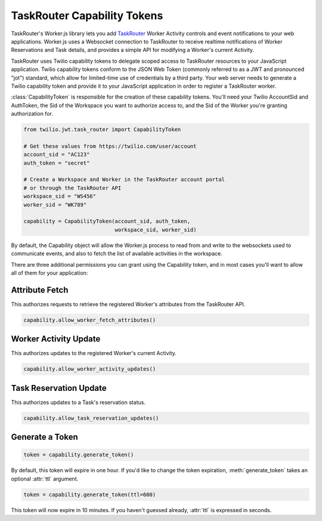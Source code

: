 .. module:: twilio.task_router

============================
TaskRouter Capability Tokens
============================


TaskRouter's Worker.js library lets you add `TaskRouter
<https://www.twilio.com/docs/taskrouter>`_ Worker Activity controls
and event notifications to your web applications. Worker.js uses a Websocket
connection to TaskRouter to receive realtime notifications of Worker
Reservations and Task details, and provides a simple API for modifying a
Worker's current Activity.

TaskRouter uses Twilio capability tokens to delegate scoped access to
TaskRouter resources to your JavaScript application. Twilio capability tokens
conform to the JSON Web Token (commonly referred to as a JWT and pronounced
"jot") standard, which allow for limited-time use of credentials by a third
party. Your web server needs to generate a Twilio capability token and provide
it to your JavaScript application in order to register a TaskRouter worker.

:class:`CapabilityToken` is responsible for the creation of these
capability tokens. You'll need your Twilio AccountSid and AuthToken,
the Sid of the Workspace you want to authorize access to, and the Sid
of the Worker you're granting authorization for.

.. code-block:: python

    from twilio.jwt.task_router import CapabilityToken

    # Get these values from https://twilio.com/user/account
    account_sid = "AC123"
    auth_token = "secret"

    # Create a Workspace and Worker in the TaskRouter account portal
    # or through the TaskRouter API
    workspace_sid = "WS456"
    worker_sid = "WK789"

    capability = CapabilityToken(account_sid, auth_token,
                                 workspace_sid, worker_sid)

By default, the Capability object will allow the Worker.js process to
read from and write to the websockets used to communicate events, and also
to fetch the list of available activities in the workspace.

There are three additional permissions you can grant using the Capability
token, and in most cases you'll want to allow all of them for your application:


Attribute Fetch
===============

This authorizes requests to retrieve the registered Worker's attributes from
the TaskRouter API.

.. code-block:: python

    capability.allow_worker_fetch_attributes()


Worker Activity Update
======================

This authorizes updates to the registered Worker's current Activity.

.. code-block:: python

    capability.allow_worker_activity_updates()


Task Reservation Update
=======================

This authorizes updates to a Task's reservation status.

.. code-block:: python

    capability.allow_task_reservation_updates()


Generate a Token
================

.. code-block:: python

    token = capability.generate_token()

By default, this token will expire in one hour. If you'd like to change the
token expiration, :meth:`generate_token` takes an optional :attr:`ttl`
argument.

.. code-block:: python

    token = capability.generate_token(ttl=600)

This token will now expire in 10 minutes. If you haven't guessed already,
:attr:`ttl` is expressed in seconds.







